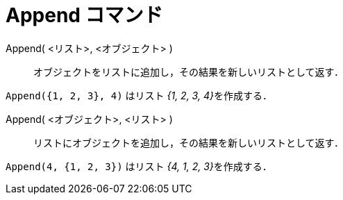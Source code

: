 = Append コマンド
:page-en: commands/Append
ifdef::env-github[:imagesdir: /ja/modules/ROOT/assets/images]

Append( <リスト>, <オブジェクト> )::
  オブジェクトをリストに追加し，その結果を新しいリストとして返す．

[EXAMPLE]
====

`++Append({1, 2, 3}, 4)++` はリスト __{1, 2, 3, 4}__を作成する．

Append( <オブジェクト>, <リスト> )::
  リストにオブジェクトを追加し，その結果を新しいリストとして返す．

[EXAMPLE]
====

`++Append(4, {1, 2, 3})++` はリスト __{4, 1, 2, 3}__を作成する．

====


====
